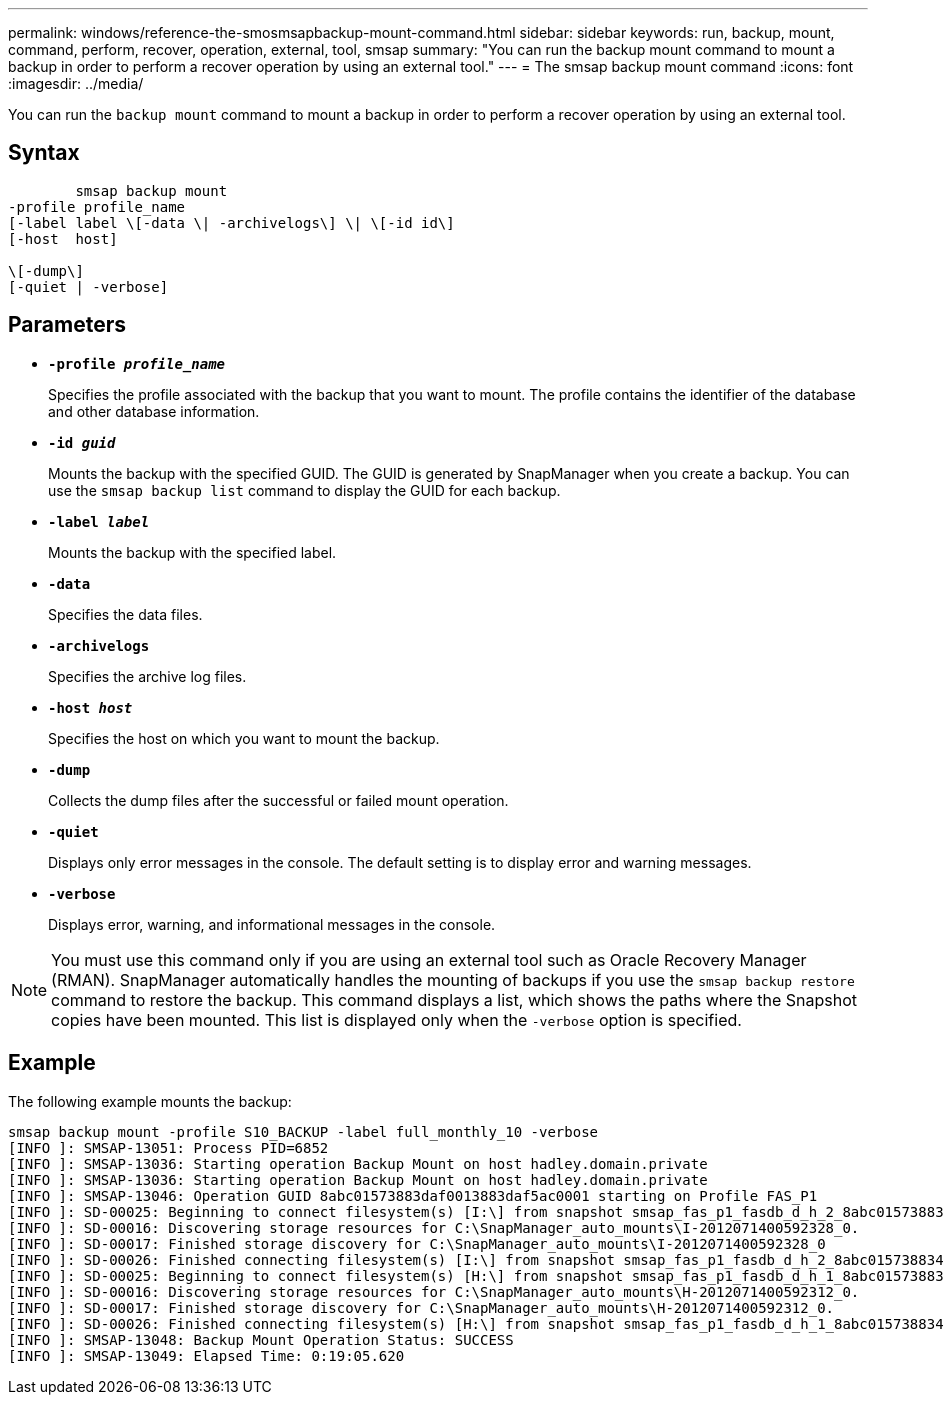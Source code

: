 ---
permalink: windows/reference-the-smosmsapbackup-mount-command.html
sidebar: sidebar
keywords: run, backup, mount, command, perform, recover, operation, external, tool, smsap
summary: "You can run the backup mount command to mount a backup in order to perform a recover operation by using an external tool."
---
= The smsap backup mount command
:icons: font
:imagesdir: ../media/

[.lead]
You can run the `backup mount` command to mount a backup in order to perform a recover operation by using an external tool.

== Syntax

----

        smsap backup mount
-profile profile_name
[-label label \[-data \| -archivelogs\] \| \[-id id\]
[-host  host]

\[-dump\]
[-quiet | -verbose]
----

== Parameters

* *`-profile _profile_name_`*
+
Specifies the profile associated with the backup that you want to mount. The profile contains the identifier of the database and other database information.

* *`-id _guid_`*
+
Mounts the backup with the specified GUID. The GUID is generated by SnapManager when you create a backup. You can use the `smsap backup list` command to display the GUID for each backup.

* *`-label _label_`*
+
Mounts the backup with the specified label.

* *`-data`*
+
Specifies the data files.

* *`-archivelogs`*
+
Specifies the archive log files.

* *`-host _host_`*
+
Specifies the host on which you want to mount the backup.

* *`-dump`*
+
Collects the dump files after the successful or failed mount operation.

* *`-quiet`*
+
Displays only error messages in the console. The default setting is to display error and warning messages.

* *`-verbose`*
+
Displays error, warning, and informational messages in the console.

NOTE: You must use this command only if you are using an external tool such as Oracle Recovery Manager (RMAN). SnapManager automatically handles the mounting of backups if you use the `smsap backup restore` command to restore the backup. This command displays a list, which shows the paths where the Snapshot copies have been mounted. This list is displayed only when the `-verbose` option is specified.

== Example

The following example mounts the backup:

----
smsap backup mount -profile S10_BACKUP -label full_monthly_10 -verbose
[INFO ]: SMSAP-13051: Process PID=6852
[INFO ]: SMSAP-13036: Starting operation Backup Mount on host hadley.domain.private
[INFO ]: SMSAP-13036: Starting operation Backup Mount on host hadley.domain.private
[INFO ]: SMSAP-13046: Operation GUID 8abc01573883daf0013883daf5ac0001 starting on Profile FAS_P1
[INFO ]: SD-00025: Beginning to connect filesystem(s) [I:\] from snapshot smsap_fas_p1_fasdb_d_h_2_8abc0157388344bc01388344c2d50001_0.
[INFO ]: SD-00016: Discovering storage resources for C:\SnapManager_auto_mounts\I-2012071400592328_0.
[INFO ]: SD-00017: Finished storage discovery for C:\SnapManager_auto_mounts\I-2012071400592328_0
[INFO ]: SD-00026: Finished connecting filesystem(s) [I:\] from snapshot smsap_fas_p1_fasdb_d_h_2_8abc0157388344bc01388344c2d50001_0.
[INFO ]: SD-00025: Beginning to connect filesystem(s) [H:\] from snapshot smsap_fas_p1_fasdb_d_h_1_8abc0157388344bc01388344c2d50001_0.
[INFO ]: SD-00016: Discovering storage resources for C:\SnapManager_auto_mounts\H-2012071400592312_0.
[INFO ]: SD-00017: Finished storage discovery for C:\SnapManager_auto_mounts\H-2012071400592312_0.
[INFO ]: SD-00026: Finished connecting filesystem(s) [H:\] from snapshot smsap_fas_p1_fasdb_d_h_1_8abc0157388344bc01388344c2d50001_0.
[INFO ]: SMSAP-13048: Backup Mount Operation Status: SUCCESS
[INFO ]: SMSAP-13049: Elapsed Time: 0:19:05.620
----
